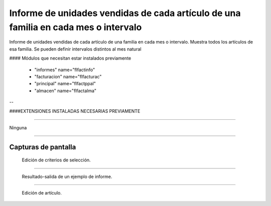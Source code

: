====================================================
Informe de unidades vendidas de cada artículo de una familia en cada mes o intervalo
====================================================

Informe de unidades vendidas de cada artículo de una familia en cada mes o intervalo.
Muestra todos los artículos de esa familia.
Se pueden definir intervalos distintos al mes natural



#### Módulos que necesitan estar instalados previamente


    * "informes" name="flfactinfo"
    * "facturacion" name="flfacturac"
    * "principal" name="flfactppal"
    * "almacen" name="flfactalma"
    
--

####EXTENSIONES INSTALADAS NECESARIAS PREVIAMENTE

---------------------

Ninguna

-------

---------------------
Capturas de pantalla
---------------------

.. figure:: ./doc/ext0039-edicion-criterios-ventas-mes.jpg
   :width: 500px
   
   Edición de criterios de selección.
   
------

.. figure:: ./doc/ext0039-resultado-informe-ventas-mes.jpg
   :width: 500px
    
   Resultado-salida de un ejemplo de informe.
   
------

.. figure:: ./doc/edicion_articulo.png
   :width: 500px
    
   Edición de artículo.
